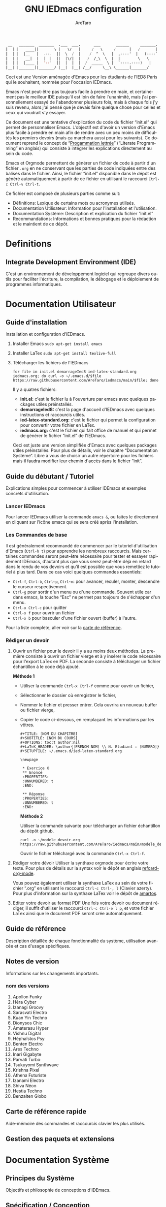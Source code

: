 #+title: GNU IEDmacs configuration
#+author: AreTaro
#+language: fr
#+options: ':t toc:nil num:t author:t
#+startup: content indent
#+macro: latest-export-date (eval (format-time-string "%F %T %z"))
#+macro: word-count (eval (count-words (point-min) (point-max)))


#+begin_src emacs-lisp
 __   _______  _______  .___  ___.      ___       ______     _______.
|  | |   ____||       \ |   \/   |     /   \     /      |   /       |
|  | |  |__   |  .--.  ||  \  /  |    /  ^  \   |  ,----'  |   (----`
|  | |   __|  |  |  |  ||  |\/|  |   /  /_\  \  |  |        \   \    
|  | |  |____ |  '--'  ||  |  |  |  /  _____  \ |  `----.----)   |   
|__| |_______||_______/ |__|  |__| /__/     \__\ \______|_______/    
                                                                     
#+end_src

Ceci est une Version aménagée d'Emacs pour les étudiants de l'IED8 Paris
qui le souhaitent, nommée pour l'occasion IEDmacs.

Emacs n'est peut-être pas toujours facile à prendre
en main, et certainement pas le meilleur IDE puisqu'il est loin de faire
l'unanimité, mais j'ai personnellement essayé de l'abandonner
plusieurs fois, mais à chaque fois j'y suis revenu, alors j'ai pensé
que je devais faire quelque chose pour celles et ceux qui voudrait s'y
essayer.

Ce document est une tentative d'explication du code du fichier
"init.el" qui permet de personnaliser Emacs. L'objectif est d'avoir un
version d'Emacs plus facile à prendre en main afin de rendre avec un
peu moins de difficultés les premiers devoirs (mais ça marchera aussi
pour les suivants). Ce document reprend le concept de "[[https://fr.wikipedia.org/wiki/Programmation_lettr%C3%A9e][Progammation
lettrée]]" ("Literate Programming" en anglais) qui consiste à intégrer les explications directement au sein
du code.

Emacs et Orgmode permettent de générer un fichier de code à partir
d'un fichier ~.org~ en ne conservant que les parties de code indiquées
entre des balises dans le fichier. Ainsi, le fichier "init.el"
disponible dans le dépôt est généré automatiquement à partir de ce fichier
en utilisant le raccourci ~Ctrl-c Ctrl-v Ctrl-t~.

Ce fichier est composé de plusieurs parties comme suit:
- Définitions: Lexique de certains mots ou acronymes utilisés.
- Documentation Utilisateur: Information pour l'installation et
  l'utilisation.
- Documentation Système: Description et explication du fichier
  "init.el"
- Recommandations: Informations et bonnes pratiques pour la rédaction
  et le maintient de ce dépôt.
  
* Definitions
** Integrate Development Environment (IDE)
   C'est un environnement de développement logiciel qui regroupe
   divers outils pour faciliter l'écriture, la compilation, le
   débogage et le déploiement de programmes informatiques.

* Documentation Utilisateur
** Guide d'installation
Installation et configuration d'IEDmacs.
1. Installer Emacs
    ~sudo apt-get install emacs~
2. Installer LaTex
    ~sudo apt-get install texlive-full~
3. Télécharger les fichiers de l'IEDmacs
   #+begin_src shell
   for file in init.el demarrageIed8 ied-latex-standard.org iedmacs.org; do curl -o ~/.emacs.d/$file https://raw.githubusercontent.com/AreTaro/iedmacs/main/$file; done
   #+end_src

   Il y a quatres fichiers:
   - *init.el:* c'est le fichier lu à l'ouverture par emacs avec
     quelques packages utiles préinstallés.
   - *demarrageIed8:* c'est la page d'accueil d'IEDmacs avec quelques
     instructions et raccourcis utiles.
   - *ied-latex-standard.org:* c'est le fichier qui permet la
     configuration pour convertir votre fichier en LaTex.
   - *iedmacs.org:* c'est le fichier qui fait office de manuel et qui
     permet de générer le fichier "init.el" de l'IEDmacs.
     
   Ceci est juste une version simplifiée d'Emacs avec quelques
   packages utiles préinstallés. Pour plus de détails, voir le
   chapitre "Documentation Système". Libre à vous de choisir un autre
   répertoire pour les fichiers mais il faudra modifier leur chemin
   d'accès dans le fichier "init".
** Guide du débutant / Tutoriel
Explications simples pour commencer à utiliser IDEmacs et exemples
concrets d'utilisation.
*** Lancer IEDmacs
Pour lancer IEDmacs utiliser la commande ~emacs &~, ou faites le
directement en cliquant sur l'icône emacs qui se sera créé après
l'installation.
*** Les Commandes de base
Il est généralement recommandé de commencer par le tutoriel
d'utilisation d'Emacs (~Ctrl-h t~) pour apprendre les nombreux
raccourcis. Mais certaines commandes seront peut-être nécessaire pour
tester et essayer rapidement IDEmacs, d'autant plus que vous serez
peut-être déjà en retard dans le rendu de vos devoirs et qu'il est
possible que vous remettiez le tutoriel à plus tard. Dans ce cas voici
quelques commandes essentiels:
- ~Ctrl-f~, ~Ctrl-b~, ~Ctrl~p~, ~Ctrl~n~: pour avancer, reculer,
    monter, descendre le curseur respectivement.
- ~Ctrl-g~ pour sortir d'un menu ou d'une commande. Souvent utile car
  dans emacs, la touche "Esc" ne permet pas toujours de s'échapper
  d'un menu.
- ~Ctrl-x Ctrl-c~ pour quitter
- ~Ctrl-x f~ pour ouvrir un fichier
- ~Ctrl-x b~ pour basculer d'une fichier ouvert (buffer) à l'autre.
Pour la liste complète, aller voir sur la [[https://www.gnu.org/software/emacs/refcards/pdf/refcard.pdf][carte de référence]].
*** Rédiger un devoir
1. Ouvrir un fichier pour le devoir
   Il y a au moins deux méthodes. La première consiste à ouvrir un
   fichier vierge et à y insérer le code nécessaire pour l'export
   LaTex en PDF. La seconde consiste à télécharger un fichier
   échantillon à le code déjà ajouté.

   *Méthode 1*

   - Utiliser la commande ~Ctrl-x Ctrl-f~ comme pour ouvrir un fichier,

   - Sélectionner le dossier où enregistrer le fichier,

   - Nommer le fichier et presser entrer. Cela ouvrira un nouveau buffer ou fichier vierge,

   - Copier le code ci-dessous, en remplaçant les informations par
     les vôtres.

    #+BEGIN_SRC  
       #+TITLE: [NOM DU CHAPITRE]
       #+SUBTITLE: [NOM DU COURS]
       #+OPTIONS: toc:t author:nil
       #+LaTeX_HEADER: \author{[PRENOM NOM] \\ N. Etudiant : [NUMERO]}
       #+SETUPFILE: ~/.emacs.d/ied-latex-standard.org

       \newpage

        * Exercice X
        ** Enoncé
        :PROPERTIES:
        :UNNUMBERED: t
        :END:

        ** Réponse
        :PROPERTIES:
        :UNNUMBERED: t
        :END:
   #+END_SRC

      *Méthode 2*

      Utiliser la commande suivante pour télécharger un fichier
      échantillon du dépôt github.
   
      #+begin_src shell
      curl -o ~/modele_devoir.org https://raw.githubusercontent.com/AreTaro/iedmacs/main/modele_devoir.org 
      #+end_src

      Ouvrir le fichier téléchargé avec la commande ~Ctrl-x Ctrl-f~.

2. Rédiger votre dévoir
   Utiliser la synthaxe orgmode pour écrire votre texte. Pour plus de
   détails sur la syntax voir le dépôt en anglais [[https://github.com/fniessen/refcard-org-mode][refcard-org-mode]].

   Vous pouvez également utiliser la synthaxe LaTex au sein de votre
   fichier ".org" en utilisant le raccourci ~Ctrl-c Ctrl-, l~ (Clavier
   azerty). Pour plus d'information sur la synthaxe LaTex voir le
   dépôt de [[https://github.com/amartos/TexIEDP8][amartos]].

3. Editer votre devoir au format PDF
   Une fois votre devoir ou document rédiger, il suffit d'utiliser le
   raccourci ~Ctrl-c Ctrl-e l p~, et votre fichier LaTex ainsi que le
   document PDF seront crée automatiquement.
  
** Guide de référence
   Description détaillée de chaque fonctionnalité du système,
   utilisation avancée et cas d'usage spécifiques.
** Notes de version
   Informations sur les changements importants.
*** nom des versions

1. Apollon Funky
2. Héra Cyber
3. Izanagi Groovy
4. Sarasvati Electro
5. Kuan Yin Techno
6. Dionysos Chic
7. Amaterasu Hyper
8. Vishnu Digital
9. Héphaïstos Psy
10. Benten Electro
11. Ares Techno
12. Inari Gigabyte
13. Parvati Turbo
14. Tsukuyomi Synthwave
15. Krishna Pixel
16. Athena Futuriste
17. Izanami Electro
18. Shiva Néon
19. Hestia Techno
20. Benzaiten Globo
   
** Carte de référence rapide
   Aide-mémoire des commandes et raccourcis clavier les plus utilisés.
** Gestion des paquets et extensions
* Documentation Système
** Principes du Système
Objectifs et philosophie de conceptions d'IDEmacs.
** Spécification / Conception
Lors de son démarrage, Emacs recherche d'abord un fichier nommé
"init.el" contenant du code Lisp qu'il exécute. Le fichier "init.el"
de l'IEDmacs est automatiquement généré par des blocs de code
spécifiques. Tout bloc de code commençant par une directive ~:tangle
"init.el"~ sera inclus dans le fichier "init.el" généré en utilisant la
commande ~Ctrl-c Ctrl-v Ctrl-t~.

Pour personnaliser votre configuration dans l'IEDmacs, vous pouvez
ajouter ou supprimer des blocs de code selon vos besoins.
   
   #+begin_src emacs-lisp :tangle "init.el"
     ;; Configuration de l'IEDmacs
     ;; Version: Apollon Funky 0.0.0
     ;; Supprimer le message de démarrage
     (setq inhibit-startup-message t)
     (menu-bar-mode -1)
     (tool-bar-mode -1)

     ;;(setq initial-buffer-choice "~/.emacs.d/demarrageIed8")

     ;; Ensure your custom startup buffer is displayed on launch
     (add-hook 'emacs-startup-hook 'my-iedmacs-startup-buffer)

     (defun my-startup-buffer ()
       "Create a buffer with a 'Hello World' message and a link to the FSF."
       (let ((buffer (get-buffer-create "*hello-world*")))
         (with-current-buffer buffer
           (erase-buffer)
           (insert "Hello World\n\n")
           (insert-text-button "Visit FSF"
                               'action (lambda (_) (eww "https://www.fsf.org"))
                               'follow-link t))
         (switch-to-buffer buffer)))

     (defun my-iedmacs-startup-buffer ()
       "Create a startup buffer for IEDmacs with a logo, explanation, and useful links."
       (let ((buffer (get-buffer-create "*IEDmacs*")))
         (with-current-buffer buffer
           (erase-buffer)

           ;; Set up the buffer with a title and content
           ;; Title
           ;; ASCII Title (centered)
           (let* ((ascii-title '(
                                 "  __   _______  _______  .___  ___.      ___       ______     _______. "
                                 " |  | |   ____||       \\ |   \\/   |     /   \\     /      |   /       | "
                                 " |  | |  |__   |  .--.  ||  \\  /  |    /  ^  \\   |  ,----'  |   (----` "
                                 " |  | |   __|  |  |  |  ||  |\\/|  |   /  /_\\  \\  |  |        \\   \\     "
                                 " |  | |  |____ |  '--'  ||  |  |  |  /  _____  \\ |  `----.----)   |    "
                                 " |__| |_______||_______/ |__|  |__| /__/     \\__\\ \\______|_______/     "
                                 ))
                  (subtitle "Un IDE pour l'IED")
                  (width (window-body-width))
                  (padding-title (max 0 (/ (- width (length (car ascii-title))) 2)))
                  (padding-subtitle (max 0 (/ (- width (length subtitle)) 2))))

             ;; Insert ASCII title with padding
             (dolist (line ascii-title)
               (insert (make-string padding-title ?\s)) ; add padding spaces
               (insert line "\n"))

             ;; insert subtitle with padding
             (insert "\n" (make-string padding-subtitle ?\s) subtitle "\n\n"))

           ;; paragraph 1
           (insert "Pour utiliser les commandes VIM, ~Alt-x evil-mode~. Ensuite pour
     passer d'un mode de saisi à l'autre utiliser la commande ~Ctrl-z~.\n\n")

           ;; Paragraph 2 - Shortcuts Introduction
           (insert "Les commandes de bases:\n\n")

           ;; List of Shortcuts
           (insert (propertize "Ctrl-f" 'face 'bold) ": avancer le curseur\n")
           (insert (propertize "Ctrl-b" 'face 'bold) ": reculer le curseur\n")
           (insert (propertize "Ctrl-p" 'face 'bold) ": monter le curseur\n")
           (insert (propertize "Ctrl-n" 'face 'bold) ": descendre le curseur\n")
           (insert (propertize "Ctrl-g" 'face 'bold) ": sors moi de cette m****!\n")
           (insert (propertize "Ctrl-x Ctrl-c" 'face 'bold) ": pour quitter\n")
           (insert (propertize "Ctrl-x Ctrl-f" 'face 'bold) ": pour ouvrir ou créer un fichier\n")
           (insert (propertize "Ctrl-x b" 'face 'bold) ": pour basculer d'une fichier ouvert (buffer) à l'autre.\n\n")

           ;; Useful Links
           (insert "Liens utiles:\n\n")
           (insert-text-button "Tutorial Emacs en français (ENS)"
                               'action (lambda (_) (eww "https://tuteurs.ens.fr/unix/editeurs/emacs.html"))
                               'follow-link t)
           (insert "\n")
           (insert-text-button "Carte de références des raccourcis en français"
                               'action (lambda (_) (browse-url "https://www.gnu.org/software/emacs/refcards/pdf/refcard.pdf"))
                               'follow-link t)
           (insert "\n")
           (insert-text-button "Moodel IED Paris 8"
                               'action (lambda (_) (browse-url "https://moodle.iedparis8.net/login/index.php"))
                               'follow-link t)
           (insert "\n\n")

           ;; Mot de la fin
           (insert "Pour plus d'information sur la configuration de l'IEDmacs, vous pouvez vous référer au fichier idemacs.org\n")

           ;; Set buffer as read-only and enable a simple mode
           (setq buffer-read-only t))
         ;; Display the buffer
         (switch-to-buffer buffer)))

     ;; restart from here

     (setq display-time-day-and-date t) ;; Display the day and date
     (display-time-mode 1) ;; Enable time display in mode line

     (setq-default mode-line-format
                   (list
                    '(:eval
                      (propertize
                       (format-time-string
                        "  %-d/%-m %H:%M " (current-time))
                       'face 'shadow)) 
                    'default-directory
                    '(:eval (propertize (format-mode-line
                                         mode-line-buffer-identification)
                                        'face 'success))
                    '(:eval (if current-input-method
                                (propertize "⌨ " 'face 'warning)
                              ""))
                    ))

     ;; Define a function to only active setting when buffer is active
     (defun mode-line-window-selected-p ()
       "Return non-nil if we're updating the mode line for the selected window.
                     This function is meant to be called in `:eval' mode line
                     constructs to allow altering the look of the mode line depending
                     on whether the mode line belongs to the currently selected window
                     or not."
       (let ((window (selected-window)))
         (or (eq window (old-selected-window))
             (and (minibuffer-window-active-p (minibuffer-window))
                  (with-selected-window (minibuffer-window)
                    (eq window (minibuffer-selected-window)))))))

#+end_src

#+begin_src emacs-lisp :tangle "init.el"
  ;; Install MELPA package
  (require 'package)
  (setq package-enable-at-startup nil)
  (add-to-list 'package-archives
               '("melpa" . "https://melpa.org/packages/"))
  (package-initialize)
  (package-refresh-contents)

  ;; PACKAGE NAME: Use-package
  ;; PURPOSE: to easily install package
  (unless (package-installed-p 'use-package)
    (package-refresh-contents)
    (package-install 'use-package))

  ;; PACKAGE NAME: try
  ;; PURPOSE: to try package without install them
  (use-package try
    :defer t
    :ensure t)

  ;; PACKAGE NAME: whick-key
  ;; PURPOSE: to help to find next key, using a
  ;; menu at the bottom of the window
  (use-package which-key
    :defer t
    :ensure t
    :config (which-key-mode))
#+end_src

*** Theme

#+begin_src emacs-lisp :tangle "init.el"
  ;; PACKAGE NAME: modus-themes
  ;; PURPOSE: theme by Protesilaos Stavrou
  (use-package modus-themes
    :defer t
    :ensure t)

  ;; ligth theme
  (load-theme 'modus-operandi-deuteranopia :no-confirm)

  (defun my-modus-themes-toggle ()
    "Toggle between `modus-operandi' and `modus-vivendi' themes.
  This uses `enable-theme' instead of the standard method of
  `load-theme'.  The technicalities are covered in the Modus themes
  manual."
    (interactive)
    (pcase (modus-themes--current-theme)
      ('modus-operandi-deuteranopia (progn (enable-theme 'modus-vivendi-tinted)
                              (disable-theme 'modus-operandi-deuteranopia)))
      ('modus-vivendi-tinted (progn (enable-theme 'modus-operandi-deuteranopia)
                              (disable-theme 'modus-vivendi-tinted)))
      (_ (error "No Modus theme is loaded; evaluate `modus-themes-load-themes' first"))))
#+end_src

*** Ace window

#+begin_src emacs-lisp :tangle "init.el"
  ;; PACKAGE NAME: ace-window
  ;; PURPOSE: select a window more easily
  (global-set-key (kbd "M-o") 'ace-window)

  ;; PACKAGE NAME: swiper
  ;; PURPOSE: facilitate search in a document
  (use-package counsel
    :defer t
    :ensure t
    )

  (use-package swiper
    :defer t
    :ensure t
    :config
    (progn
      (ivy-mode)
      (setq ivy-use-virtual-buffers t)
      (setq enable-recursive-minibuffers t)
      ;; enable this if you want `swiper' to use it
      ;; (setq search-default-mode #'char-fold-to-regexp)
      (global-set-key "\C-s" 'swiper)
      (global-set-key (kbd "C-c C-r") 'ivy-resume)
      (global-set-key (kbd "<f6>") 'ivy-resume)
      (global-set-key (kbd "M-x") 'counsel-M-x)
      (global-set-key (kbd "C-x C-f") 'counsel-find-file)
      (global-set-key (kbd "<f1> f") 'counsel-describe-function)
      (global-set-key (kbd "<f1> v") 'counsel-describe-variable)
      (global-set-key (kbd "<f1> o") 'counsel-describe-symbol)
      (global-set-key (kbd "<f1> l") 'counsel-find-library)
      (global-set-key (kbd "<f2> i") 'counsel-info-lookup-symbol)
      (global-set-key (kbd "<f2> u") 'counsel-unicode-char)
      (global-set-key (kbd "C-c g") 'counsel-git)
      (global-set-key (kbd "C-c j") 'counsel-git-grep)
      (global-set-key (kbd "C-c k") 'counsel-ag)
      (global-set-key (kbd "C-x l") 'counsel-locate)
      (global-set-key (kbd "C-S-o") 'counsel-rhythmbox)
      (define-key minibuffer-local-map (kbd "C-r") 'counsel-minibuffer-history)
      ))

  ;; ====== EVIL MODE SETTINGS ========
  ;; PACKAGE: evil
  ;; PURPOSE: using Vim shortcuts in emacs 
  (use-package evil
    :defer t
    :ensure t
    :init(setq evil-want-C-i-jump nil))

  (setq evil-default-state 'normal)
  (require 'evil)
  (evil-mode 0)

  ;; Biding keys
  ;; to change evil to emacs C-z
  (evil-set-leader 'normal (kbd "SPC"))
  (evil-define-key 'normal 'global (kbd "<leader>bs") 'save-buffer)
  (evil-define-key 'normal 'global (kbd "<leader>bb") 'switch-to-buffer)
  (evil-define-key 'normal 'global (kbd "<leader>ff") 'find-file)
  (evil-define-key 'normal 'global (kbd "<leader>ts") 'modus-themes-select) 
  (evil-define-key 'normal 'global (kbd "<leader>tt") 'my-modus-themes-toggle) 
  (evil-define-key 'normal 'global (kbd "<leader>1") 'delete-other-windows) 
  (evil-define-key 'normal 'global (kbd "<leader>ws") 'ace-select-window) 
  (evil-define-key 'normal 'global (kbd "<leader>wd") 'ace-delete-window) 
  (evil-define-key 'normal 'global (kbd "<leader>w1") 'ace-delete-other-windows) 
  (evil-define-key 'normal 'global (kbd "<leader>bk") 'save-buffers-kill-terminal)
  (evil-define-key 'normal 'global (kbd "<leader>w-") 'split-window-below) 
  (evil-define-key 'normal 'global (kbd "<leader>w/") 'split-window-right) 
  (evil-define-key 'normal 'global (kbd "<leader>bn") 'next-buffer) 
  (evil-define-key 'normal 'global (kbd "<leader>bp") 'previous-buffer)
  (evil-define-key 'normal 'global (kbd "<leader>fc") 'counsel-find-file)
  (evil-define-key 'normal 'global (kbd "<leader>bl") 'list-buffers)
  (evil-define-key 'normal 'global (kbd "<leader>tl") 'load-themes)
  (evil-define-key 'normal 'global (kbd "<leader>ss") 'swiper)
  (evil-define-key 'normal 'global (kbd "<leader>l") 'org-insert-link)

  ;; ====== EVIL MODE SETTINGS END ========

  ;; ido to easy find the names of files, docs, when searching
  (setq indo-enable-flex-matching t)
  (setq ido-everywhere t)
  (ido-mode 1)

  ;; better visualization of buffer-list
  (defalias 'list-buffers 'ibuffer)
  ;;(defalias 'list-buffers 'ibuffer-other-window)

  ;; to set up the directory file, when opening new file
  (setq default-directory "~/")

  ;; to display line number
  (global-display-line-numbers-mode)
  ;;(add-hook 'prog-mode-hook 'display-line-numbers-mode)

  ;; Org mode stuff
  (use-package org-bullets
    :defer t
    :ensure t
    :config
    (add-hook 'org-mode-hook 'org-bullets-mode))

  ;; for converting org to pdf
  ;; defined org-plain-latex used in latex-standard.org
  (with-eval-after-load 'ox-latex
    (add-to-list 'org-latex-classes
                 '("org-plain-latex"
                   "\\documentclass{article}
             [NO-DEFAULT-PACKAGES]
             [PACKAGES]
             [EXTRA]"
                   ("\\section{%s}" . "\\section*{%s}")
                   ("\\subsection{%s}" . "\\subsection*{%s}")
                   ("\\subsubsection{%s}" . "\\subsubsection*{%s}")
                   ("\\paragraph{%s}" . "\\paragraph*{%s}")
                   ("\\subparagraph{%s}" . "\\subparagraph*{%s}"))))

  ;;==== AUTOMATICALLY ADD BY EMACS ======

  (custom-set-variables
   ;; custom-set-variables was added by Custom.
   ;; If you edit it by hand, you could mess it up, so be careful.
   ;; Your init file should contain only one such instance.
   ;; If there is more than one, they won't work right.
   '(custom-safe-themes
     '("c7a926ad0e1ca4272c90fce2e1ffa7760494083356f6bb6d72481b879afce1f2" "0f76f9e0af168197f4798aba5c5ef18e07c926f4e7676b95f2a13771355ce850" default))
   '(package-selected-packages '(which-key try use-package)))
  (custom-set-faces
   ;; custom-set-faces was added by Custom.
   ;; If you edit it by hand, you could mess it up, so be careful.
   ;; Your init file should contain only one such instance.
   ;; If there is more than one, they won't work right.
   '(aw-leading-char-face ((t (:inherit ace-jump-face-foreground :height 3.0)))))
   #+end_src
** A faire
*** Ajouter pdf-tools
#+begin_src emacs-lips
  (use-package pdf-tools
    :ensure t
    :config (pdf-tools-install))

  (use-package org-pdfview
    :ensure t)
#+end_src

* Recommandations
* Sources
